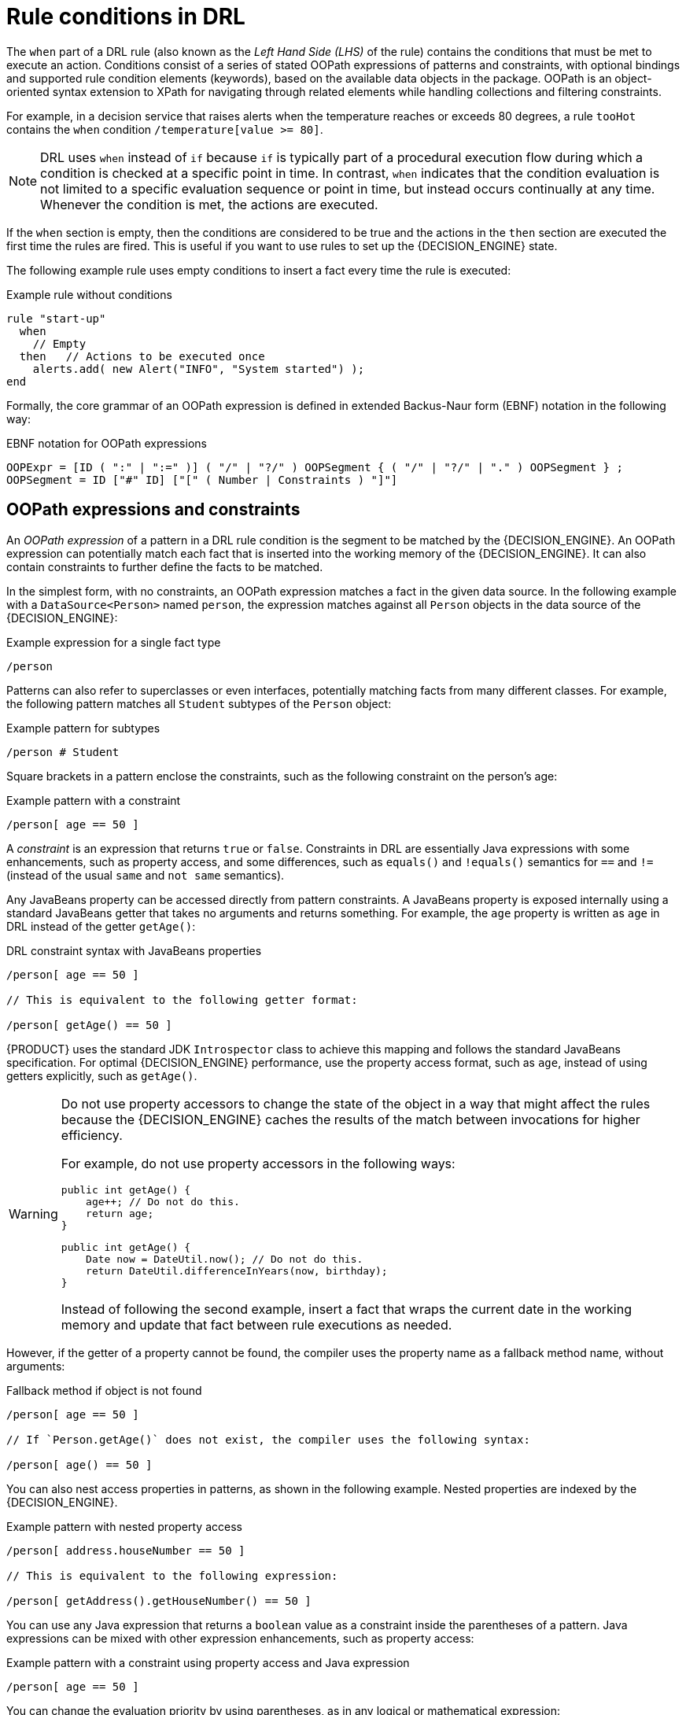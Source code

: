 [id='con-drl-rules-conditions_{context}']
= Rule conditions in DRL









The `when` part of a DRL rule (also known as the _Left Hand Side (LHS)_ of the rule) contains the conditions that must be met to execute an action. Conditions consist of a series of stated OOPath expressions of patterns and constraints, with optional bindings and supported rule condition elements (keywords), based on the available data objects in the package. OOPath is an object-oriented syntax extension to XPath for navigating through related elements while handling collections and filtering constraints.

For example, in a decision service that raises alerts when the temperature reaches or exceeds 80 degrees, a rule `tooHot` contains the `when` condition `/temperature[value >= 80]`.

NOTE: DRL uses `when` instead of `if` because `if` is typically part of a procedural execution flow during which a condition is checked at a specific point in time. In contrast, `when` indicates that the condition evaluation is not limited to a specific evaluation sequence or point in time, but instead occurs continually at any time. Whenever the condition is met, the actions are executed.

If the `when` section is empty, then the conditions are considered to be true and the actions in the `then` section are executed the first time the rules are fired. This is useful if you want to use rules to set up the {DECISION_ENGINE} state.

The following example rule uses empty conditions to insert a fact every time the rule is executed:

.Example rule without conditions
[source]
----
rule "start-up"
  when
    // Empty
  then   // Actions to be executed once
    alerts.add( new Alert("INFO", "System started") );
end
----

Formally, the core grammar of an OOPath expression is defined in extended Backus-Naur form (EBNF) notation in the following way:

.EBNF notation for OOPath expressions
[source]
----
OOPExpr = [ID ( ":" | ":=" )] ( "/" | "?/" ) OOPSegment { ( "/" | "?/" | "." ) OOPSegment } ;
OOPSegment = ID ["#" ID] ["[" ( Number | Constraints ) "]"]
----

== OOPath expressions and constraints

An _OOPath expression_ of a pattern in a DRL rule condition is the segment to be matched by the {DECISION_ENGINE}. An OOPath expression can potentially match each fact that is inserted into the working memory of the {DECISION_ENGINE}. It can also contain constraints to further define the facts to be matched.

In the simplest form, with no constraints, an OOPath expression matches a fact in the given data source. In the following example with a `DataSource<Person>` named `person`, the expression matches against all `Person` objects in the data source of the {DECISION_ENGINE}:

.Example expression for a single fact type
[source]
----
/person
----

Patterns can also refer to superclasses or even interfaces, potentially matching facts from many different classes. For example, the following pattern matches all `Student` subtypes of the `Person` object:

.Example pattern for subtypes
[source]
----
/person # Student
----

Square brackets in a pattern enclose the constraints, such as the following constraint on the person's age:

.Example pattern with a constraint
[source]
----
/person[ age == 50 ]
----

A _constraint_ is an expression that returns `true` or `false`. Constraints in DRL are essentially Java expressions with some enhancements, such as property access, and some differences, such as `equals()` and `!equals()` semantics for `==` and `!=` (instead of the usual `same` and `not same` semantics).

Any JavaBeans property can be accessed directly from pattern constraints. A JavaBeans property is exposed internally using a standard JavaBeans getter that takes no arguments and returns something. For example, the `age` property is written as `age` in DRL instead of the getter `getAge()`:

.DRL constraint syntax with JavaBeans properties
[source]
----
/person[ age == 50 ]

// This is equivalent to the following getter format:

/person[ getAge() == 50 ]
----

{PRODUCT} uses the standard JDK `Introspector` class to achieve this mapping and follows the standard JavaBeans specification. For optimal {DECISION_ENGINE} performance, use the property access format, such as `age`, instead of using getters explicitly, such as `getAge()`.

[WARNING]
====
Do not use property accessors to change the state of the object in a way that might affect the rules because the {DECISION_ENGINE} caches the results of the match between invocations for higher efficiency.

For example, do not use property accessors in the following ways:

[source,java]
----
public int getAge() {
    age++; // Do not do this.
    return age;
}
----

[source,java]
----
public int getAge() {
    Date now = DateUtil.now(); // Do not do this.
    return DateUtil.differenceInYears(now, birthday);
}
----

Instead of following the second example, insert a fact that wraps the current date in the working memory and update that fact between rule executions as needed.
====

However, if the getter of a property cannot be found, the compiler uses the property name as a fallback method name, without arguments:

.Fallback method if object is not found
[source]
----
/person[ age == 50 ]

// If `Person.getAge()` does not exist, the compiler uses the following syntax:

/person[ age() == 50 ]
----

You can also nest access properties in patterns, as shown in the following example. Nested properties are indexed by the {DECISION_ENGINE}.

// FIXME: revisit this in the future
.Example pattern with nested property access
[source]
----
/person[ address.houseNumber == 50 ]

// This is equivalent to the following expression:

/person[ getAddress().getHouseNumber() == 50 ]
----

// FIXME: revisit this in the future
// WARNING: In stateful KIE sessions, use nested accessors carefully because the working memory of the {DECISION_ENGINE} is not aware of any of the nested values and does not detect when they change. Either consider the nested values immutable while any of their parent references are inserted into the working memory, or, if you want to modify a nested value, mark all of the outer facts as updated. In the previous example, when the `houseNumber` property changes, any `Person` with that `Address` must be marked as updated.

You can use any Java expression that returns a `boolean` value as a constraint inside the parentheses of a pattern. Java expressions can be mixed with other expression enhancements, such as property access:

.Example pattern with a constraint using property access and Java expression
[source]
----
/person[ age == 50 ]
----

You can change the evaluation priority by using parentheses, as in any logical or mathematical expression:

.Example evaluation order of constraints
[source]
----
/person[ age > 100 && ( age % 10 == 0 ) ]
----

You can also reuse Java methods in constraints, as shown in the following example:

.Example constraints with reused Java methods
[source]
----
/person[ Math.round( weight / ( height * height ) ) < 25.0 ]
----

[WARNING]
====
Do not use constraints to change the state of the object in a way that might affect the rules because the {DECISION_ENGINE} caches the results of the match between invocations for higher efficiency. Any method that is executed on a fact in the rule conditions must be a read-only method. Also, the state of a fact should not change between rule invocations unless those facts are marked as updated in the working memory on every change.

For example, do not use a pattern constraint in the following ways:

[source]
----
/person[ incrementAndGetAge() == 10 ] // Do not do this.
----

[source]
----
/person[ System.currentTimeMillis() % 1000 == 0 ] // Do not do this.
----
====

Standard Java operator precedence applies to constraint operators in DRL, and DRL operators follow standard Java semantics except for the `==` and `!=` operators.

The `==` operator uses null-safe `equals()` semantics instead of the usual `same` semantics. For example, the pattern `/person[ firstName == "John" ]` is similar to `java.util.Objects.equals(person.getFirstName(), "John")`, and because `"John"` is not null, the pattern is also similar to `"John".equals(person.getFirstName())`.

The `!=` operator uses null-safe `!equals()` semantics instead of the usual `not same` semantics. For example, the pattern `/person[ firstName != "John" ]` is similar to `!java.util.Objects.equals(person.getFirstName(), "John")`.

If the field and the value of a constraint are of different types, the {DECISION_ENGINE} uses type coercion to resolve the conflict and reduce compilation errors. For instance, if `"ten"` is provided as a string in a numeric evaluator, a compilation error occurs, whereas `"10"` is coerced to a numeric 10. In coercion, the field type always takes precedence over the value type:

.Example constraint with a value that is coerced
[source]
----
/person[ age == "10" ] // "10" is coerced to 10
----

For groups of constraints, you can use a delimiting comma `,` to use implicit `and` connective semantics:

.Example patterns with multiple constraints
[source]
----
// Person is at least 50 years old and weighs at least 80 kilograms:
/person[ age > 50, weight > 80 ]

// Person is at least 50 years old, weighs at least 80 kilograms, and is taller than 2 meters:
/person[ age > 50, weight > 80, height > 2 ]
----

NOTE: Although the `&&` and `,` operators have the same semantics, they are resolved with different priorities. The `&&` operator precedes the `||` operator, and both the `&&` and `||` operators together precede the `,` operator. Use the comma operator at the top-level constraint for optimal {DECISION_ENGINE} performance and human readability.

You cannot embed a comma operator in a composite constraint expression, such as in parentheses:

.Example of misused comma in composite constraint expression
[source]
----
// Do not use the following format:
/person[ ( age > 50, weight > 80 ) || height > 2 ]

// Use the following format instead:
/person[ ( age > 50 && weight > 80 ) || height > 2 ]
----

== Bound variables in patterns and constraints

You can bind variables to OOPath expressions of patterns and constraints to refer to matched objects in other portions of a rule. Bound variables can help you define rules more efficiently or more consistently with how you annotate facts in your data model.
// evacchi: I think the "new" convention is to drop $ sign
// To differentiate more easily between variables and fields in a rule, use the standard format `$__VARIABLE__` for variables, especially in complex rules. This convention is helpful but not required in DRL.

For example, the following DRL rule uses the variable `$p` for an OOPath expression with the `Person` fact:

.Pattern with a bound variable
[source]
----
rule "simple rule"
  when
    $p : /person
  then
    System.out.println( "Person " + p );
end
----

Similarly, you can also bind variables to nested properties, as shown in the following example:

[source]
----
// Two persons of the same age:
/person[ firstAge : age ]  // Binding
and
/person[ age == firstAge ] // Constraint expression
----

[NOTE]
====
Ensure that you separate constraint bindings and constraint expressions for clearer and more efficient rule definitions. Although mixed bindings and expressions are supported, they can complicate patterns and affect evaluation efficiency.

[source]
----
// Do not use the following format:
/person[ age : age * 2 < 100 ]

// Use the following format instead:
/person[ age * 2 < 100, $age : age ]
----
====


// evacchi: not sure these are supported in OOPath maybe move it in the Pattern section

// The {DECISION_ENGINE} does not support bindings to the same declaration, but does support _unification_ of arguments across several properties. While positional arguments are always processed with unification, the unification symbol `:=` exists for named arguments.

// The following example patterns unify the `age` property across two `Person` facts:

// .Example pattern with unification
// [source]
// ----
// Person( $age := age )
// Person( $age := age )
// ----

// Unification declares a binding for the first occurrence and constrains to the same value of the bound field for sequence occurrences.

== Nested constraints and inline casts

In some cases, you might need to access multiple properties of a nested object, as shown in the following example:

.Example pattern to access multiple properties
[source]
----
/person[ name == "mark", address.city == "london", address.country == "uk" ]
----

You can group these property accessors to nested objects for more readable rules, as shown in the following example:

.Example pattern with grouped constraints
[source]
----
/person[ name == "mark"]/address[ city == "london", country == "uk" ]
----

When you work with nested objects, you can use the syntax `__TYPE__#__SUB_TYPE__` to cast to a subtype and make the getters from the parent type available to the subtype. You can use either the object name or fully qualified class name, and you can cast to one or multiple subtypes, as shown in the following examples:

.Example patterns with inline casting to a subtype
[source]
----
// Inline casting with subtype name:
/person[ name == "mark"]/address#LongAddress[ country == "uk" ]

// Inline casting with fully qualified class name:
/person[ name == "mark"]/address#org.domain.LongAddress[ country == "uk" ]

// Multiple inline casts:
/person[ name == "mark" ]/address#LongAddress/country#DetailedCountry[ population > 10000000 ]
----

These example patterns cast `Address` to `LongAddress`, and additionally to `DetailedCountry` in the last example, making the parent getters available to the subtypes in each case.

// evacchi: not sure this works with oopath
// You can use the `instanceof` operator to infer the results of the specified type in subsequent uses of that field with the pattern, as shown in the following example:

// [source]
// ----
// Person( name == "mark", address instanceof LongAddress, address.country == "uk" )
// ----

// If an inline cast is not possible (for example, if `instanceof` returns `false`), the evaluation is considered `false`.

== Date literal in constraints

By default, the {DECISION_ENGINE} supports the date format `dd-mmm-yyyy`. You can customize the date format, including a time format mask if needed, by providing an alternative format mask with the system property `drools.dateformat="dd-mmm-yyyy hh:mm"`. You can also customize the date format by changing the language locale with the `drools.defaultlanguage` and `drools.defaultcountry` system properties. For example, the locale of Thailand is set as `drools.defaultlanguage=th` and `drools.defaultcountry=TH`.

.Example pattern with a date literal restriction
[source]
----
/person[ bornBefore < "27-Oct-2009" ]
----









////
//@comment evacchi: I am not sure the following sections still apply/work. I would hide for now (evacchi, 2020-03-16)*>

= Other Features

OOPath has several other advanced features. We report them here for completeness

* Can backreference an object of the graph that was traversed before the currently iterated graph. For example, the following OOPath expression matches only the grades that are above the average for the passed exam:
+
.Constraints with backreferenced object
[source]
----
grade: /student/plan/exams/grades[ result > ../averageResult ]
----
* Can recursively be another OOPath expression, as shown in the following example:
+
.Recursive constraint expression
[source]
----
exam: /student/plan/exams[ /grades[ result > 20 ] ]
----
* Can access objects by their index between square brackets `[]`, as shown in the following example. To adhere to Java convention, OOPath indexes are 0-based, while XPath indexes are 1-based.
+
.Constraints with access to objects by index
[source]
----
grade: /student/plan/exams[0]/grades
----



= Object reactivity in OOPath expressions

OOPath expressions can be reactive or non-reactive. The {DECISION_ENGINE} does not react to updates involving a deeply nested object that is traversed during the evaluation of an OOPath expression.

To make these objects reactive to changes, modify the objects to extend the class `org.drools.core.phreak.ReactiveObject`. After you modify an object to extend the `ReactiveObject` class, the domain object invokes the inherited method `notifyModification` to notify the {DECISION_ENGINE} when one of the fields has been updated, as shown in the following example:

.Example object method to notify the {DECISION_ENGINE} that an exam has been moved to a different course
[source,java]
----
public void setCourse(String course) {
  this.course = course;
  notifyModification(this);
}
----

With the following corresponding OOPath expression, when an exam is moved to a different course, the rule is re-executed and the list of grades matching the rule is recomputed:

.Example OOPath expression from "Big Data" rule
[source]
----
$grade: /student/plan/exams[ course == "Big Data" ]/grades
----

You can also use the `?/` separator instead of the `/` separator to disable reactivity in only one sub-portion of an OOPath expression, as shown in the following example:

.Example OOPath expression that is partially non-reactive
[source]
----
$grade: /student/plan/exams[ course == "Big Data" ]?/grades
----

With this example, the {DECISION_ENGINE} reacts to a change made to an exam or if an exam is added to the plan, but not if a new grade is added to an existing exam.

If an OOPath portion is non-reactive, all remaining portions of the OOPath expression also become non-reactive. For example, the following OOPath expression is completely non-reactive:

.Example OOPath expression that is completely non-reactive
[source]
----
$grade: /student?/plan/exams[ course == "Big Data" ]/grades )
----

For this reason, you cannot use the `?/` separator more than once in the same OOPath expression. For example, the following expression causes a compilation error:

.Example OOPath expression with duplicate non-reactivity markers
[source]
----
$grade: /student/plan?/exams[ course == "Big Data" ]?/grades
----

Another alternative for enabling OOPath expression reactivity is to use the dedicated implementations for `List` and `Set` interfaces in {PRODUCT}. These implementations are the `ReactiveList` and `ReactiveSet` classes. A `ReactiveCollection` class is also available. The implementations also provide reactive support for performing mutable operations through the `Iterator` and `ListIterator` classes.

The following example class uses these classes to configure OOPath expression reactivity:

.Example Java class to configure OOPath expression reactivity
[source,java]
----
public class School extends AbstractReactiveObject {
  private String name;
  private final List<Child> children = new ReactiveList<Child>(); // <1>

  public void setName(String name) {
      this.name = name;
      notifyModification(); // <2>
  }

  public void addChild(Child child) {
      children.add(child); // <3>
      // No need to call `notifyModification()` here
  }
}
----
<1> Uses the `ReactiveList` instance for reactive support over the standard Java `List` instance.
<2> Uses the required `notifyModification()` method for when a field is changed in reactive support.
<3> The `children` field is a `ReactiveList` instance, so the `notifyModification()` method call is not required. The notification is handled automatically, like all other mutating operations performed over the `children` field.

////
